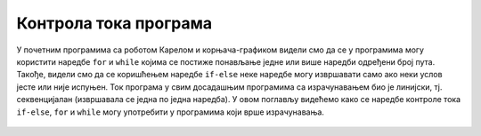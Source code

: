 Контрола тока програма
::::::::::::::::::::::

У почетним програмима са роботом Карелом и корњача-графиком видели смо
да се у програмима могу користити наредбе ``for`` и ``while`` којима
се постиже понављање једне или више наредби одређени број
пута. Такође, видели смо да се коришћењем наредбе ``if-else`` неке
наредбе могу извршавати само ако неки услов јесте или није
испуњен. Ток програма у свим досадашњим програмима са израчунавањем
био је линијски, тј. секвенцијалан (извршавала се једна по једна
наредба). У овом поглављу видећемо како се наредбе контроле
тока ``if-else``, ``for`` и ``while`` могу употребити у програмима
који врше израчунавања.

   .. toctree::
      :maxdepth: 2

      ./Cas10.rst
      ./Cas11.rst
      ./Cas12.rst
      ./KontrolaTokaZadaci.rst
